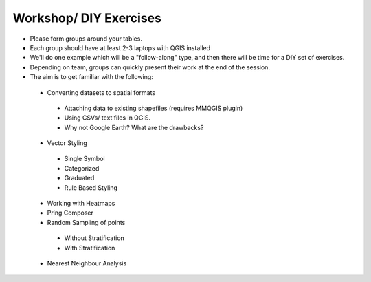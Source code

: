 ========================
Workshop/ DIY Exercises
========================


- Please form groups around your tables. 
- Each group should have at least 2-3 laptops with QGIS installed
- We'll do one example which will be a "follow-along" type, and then there will be time for a DIY set of exercises. 
- Depending on team, groups can quickly present their work at the end of the session. 
- The aim is to get familiar with the following:

 +  Converting datasets  to spatial formats
   +  Attaching data to existing shapefiles (requires MMQGIS plugin)
   +  Using CSVs/ text files in QGIS. 
   +  Why not Google Earth? What are the drawbacks?
 +  Vector Styling
   +  Single Symbol
   +  Categorized
   +  Graduated
   + Rule Based Styling
 +  Working with Heatmaps
 +  Pring Composer
 +  Random Sampling of points
   +  Without Stratification
   +  With Stratification
 +  Nearest Neighbour Analysis
